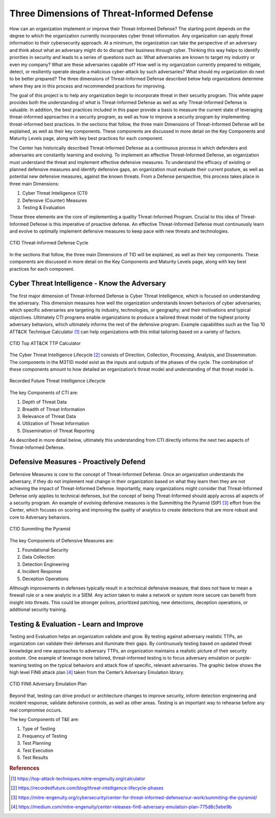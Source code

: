 Three Dimensions of Threat-Informed Defense
=============================================

How can an organization implement or improve their Threat-Informed Defense? The starting point depends on the degree to which the organization currently incorporates cyber threat information. Any organization can apply threat information to their cybersecurity approach. At a minimum, the organization can take the perspective of an adversary and think about what an adversary might do to disrupt their business through cyber. Thinking this way helps to identify priorities in security and leads to a series of questions such as: What adversaries are known to target my industry or even my company? What are these adversaries capable of? How well is my organization currently prepared to mitigate, detect, or resiliently operate despite a malicious cyber-attack by such adversaries? What should my organization do next to be better prepared? The three dimensions of Threat-Informed Defense described below help organizations determine where they are in this process and recommended practices for improving.

The goal of this project is to help any organization begin to incorporate threat in their security program. This white paper provides both the understanding of *what* is Threat-Informed Defense as well as *why* Threat-Informed Defense is valuable. In addition, the best practices included in this paper provide a basis to measure the current state of leveraging threat-informed approaches in a security program, as well as how to improve a security program by implementing threat-informed best practices. In the sections that follow, the three main Dimensions of Threat-Informed Defense will be explained, as well as their key components. These components are discussed in more detail on the Key Components and Maturity Levels page, along with key best practices for each component.

The Center has historically described Threat-Informed Defense as a continuous process in which defenders and adversaries are constantly learning and evolving. To implement an effective Threat-Informed Defense, an organization must understand the threat and implement effective defensive measures. To understand the efficacy of existing or planned defensive measures and identify defensive gaps, an organization must evaluate their current posture, as well as potential new defensive measures, against the known threats. From a Defense perspective, this process takes place in three main Dimensions:

1. Cyber Threat Intelligence (CTI) 
2. Defensive (Counter) Measures 
3. Testing & Evaluation 

These three elements are the core of implementing a quality Threat-Informed Program. Crucial to this idea of Threat-Informed Defense is this imperative of proactive defense. 
An effective Threat-Informed Defense must continuously learn and evolve to optimally implement defensive measures to keep pace with new threats and technologies. 


.. figure:: _static/tidcycle.png
   :alt: CTID Threat-Informed Defense Cycle
   :align: center

   CTID Threat-Informed Defense Cycle

In the sections that follow, the three main Dimensions of TID will be explained, as well as their key components. These components are discussed in more detail on the Key Components and Maturity Levels page, along with key best practices for each component. 

Cyber Threat Intelligence - Know the Adversary
----------------------------------------------

The first major dimension of Threat-Informed Defense is Cyber Threat Intelligence, which is focused on understanding the adversary. This dimension measures how well the organization understands known behaviors of cyber adversaries; which specific adversaries are targeting its industry, technologies, or geography; and their motivations and typical objectives. Ultimately CTI programs enable organizations to produce a tailored threat model of the highest priority adversary behaviors, which ultimately informs the rest of the defensive program. Example capabilities such as the Top 10 ATT&CK Technique Calculator [#f1]_ can help organizations with this initial tailoring based on a variety of factors.

.. figure:: _static/topattackttp.png
   :alt: CTID Top ATT&CK TTP Calculator
   :align: center

   CTID Top ATT&CK TTP Calculator

The Cyber Threat Intelligence Lifecycle [#f2]_ consists of Direction, Collection, Processing, Analysis, and Dissemination. The components in the M3TID model exist as the inputs and outputs of the phases of the cycle. The combination of these components amount to how detailed an organization’s threat model and understanding of that threat model is.

.. figure:: _static/rflifecycle.png
   :alt: Recorded Future Threat Intelligence Lifecycle
   :align: center

   Recorded Future Threat Intelligence Lifecycle


The key Components of CTI are:

1. Depth of Threat Data
2. Breadth of Threat Information
3. Relevance of Threat Data
4. Utilization of Threat Information
5. Dissemination of Threat Reporting

As described in more detail below, ultimately this understanding from CTI directly informs the next two aspects of Threat-Informed Defense.


Defensive Measures - Proactively Defend
----------------------------------------

Defensive Measures is core to the concept of Threat-Informed Defense. Once an organization understands the adversary, if they do not implement real change in their organization based on what they learn then they are not achieving the impact of Threat-Informed Defense. Importantly, many organizations might consider that Threat-Informed Defense only applies to technical defenses, but the concept of being Threat-Informed should apply across all aspects of a security program. An example of evolving defensive measures is the Summitting the Pyramid (StP) [#f3]_  effort from the Center, which focuses on scoring and improving the quality of analytics to create detections that are more robust and core to Adversary behaviors.

.. figure:: _static/stp.png
   :alt: CTID Summiting the Pyramid
   :align: center

   CTID Summiting the Pyramid


The key Components of Defensive Measures are:

1. Foundational Security
2. Data Collection
3. Detection Engineering
4. Incident Response
5. Deception Operations

Although improvements in defenses typically result in a technical defensive measure, that does not have to mean a firewall rule or a new analytic in a SIEM. Any action taken to make a network or system more secure can benefit from insight into threats. This could be stronger polices, prioritized patching, new detections, deception operations, or additional security training.


Testing & Evaluation - Learn and Improve
-----------------------------------------

Testing and Evaluation helps an organization validate and grow. By testing against adversary realistic TTPs, an organization can validate their defenses and illuminate their gaps. By continuously testing based on updated threat knowledge and new approaches to adversary TTPs, an organization maintains a realistic picture of their security posture. One example of leverage more tailored, threat-informed testing is to focus adversary emulation or purple-teaming testing on the typical behaviors and attack flow of specific, relevant adversaries. The graphic below shows the high level FIN6 attack plan [#f4]_ taken from the Center’s Adversary Emulation library.

.. figure:: _static/fin6advemu.png
   :alt: CTID FIN6 Adversary Emulation Plan
   :align: center

   CTID FIN6 Adversary Emulation Plan

Beyond that, testing can drive product or architecture changes to improve security, inform detection engineering and incident response, validate defensive controls, as well as other areas. Testing is an important way to rehearse before any real compromise occurs.

The key Components of T&E are:

1. Type of Testing
2. Frequency of Testing
3. Test Planning
4. Test Execution
5. Test Results


.. rubric:: References

.. [#f1] https://top-attack-techniques.mitre-engenuity.org/calculator
.. [#f2] https://recordedfuture.com/blog/threat-intelligence-lifecycle-phases
.. [#f3] https://mitre-engenuity.org/cybersecurity/center-for-threat-informed-defense/our-work/summiting-the-pyramid/
.. [#f4] https://medium.com/mitre-engenuity/center-releases-fin6-adversary-emulation-plan-775d8c5ebe9b

